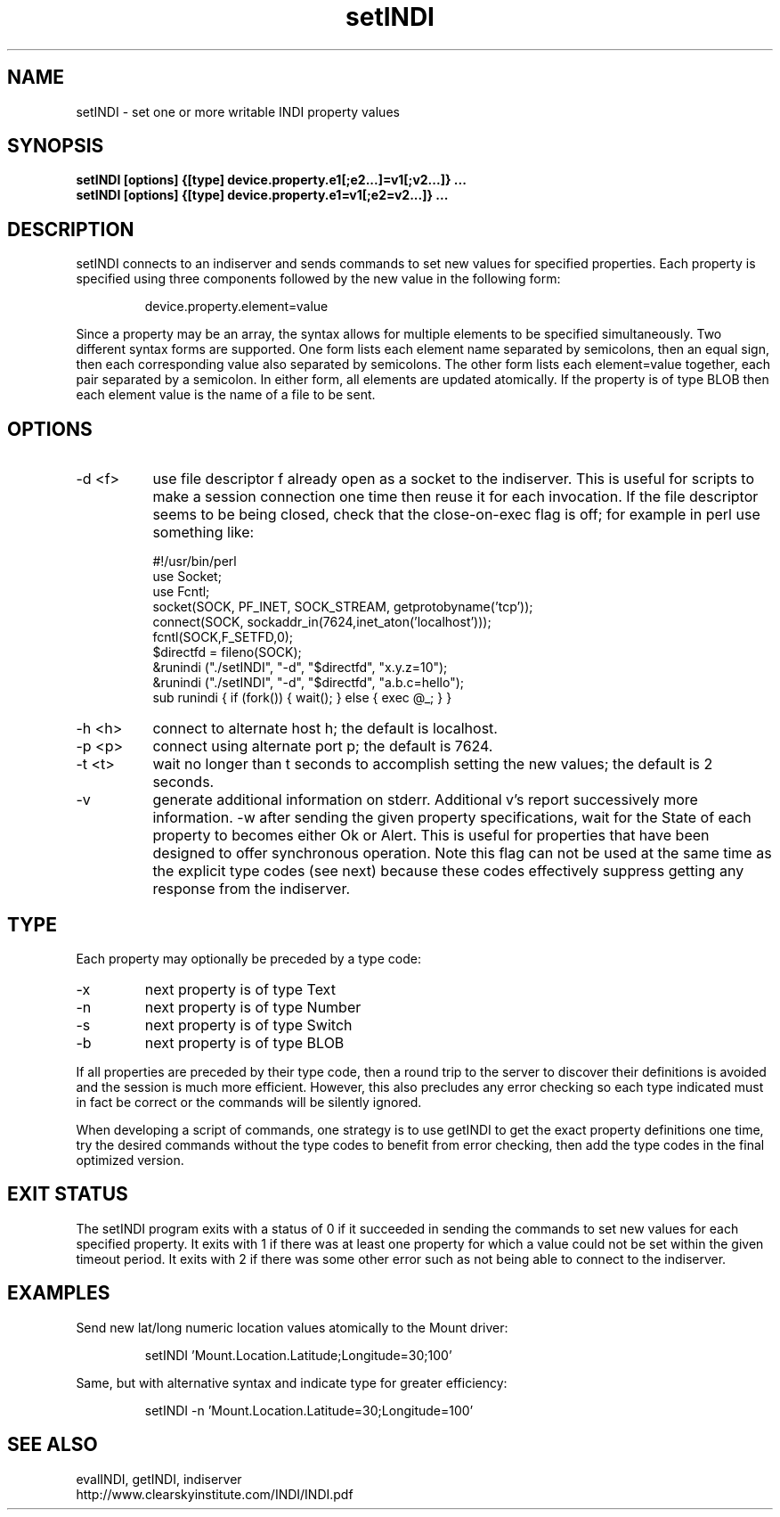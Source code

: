 .TH setINDI 1
.SH NAME
setINDI \- set one or more writable INDI property values
.SH SYNOPSIS
\fBsetINDI [options] {[type] device.property.e1[;e2...]=v1[;v2...]} ... \fP
.br
\fBsetINDI [options] {[type] device.property.e1=v1[;e2=v2...]} ... \fP

.SH DESCRIPTION
.na
.nh
.PP
setINDI connects to an indiserver and sends commands to set new values for
specified properties. Each property is specified using three components 
followed by the new value in the following form:
.IP
device.property.element=value
.PP
Since a property may be an array, the syntax allows for multiple elements
to be specified simultaneously. Two different syntax forms are supported. One
form lists each element name separated by semicolons, then an equal sign, 
then each corresponding value also separated by semicolons. The other form
lists each element=value together, each pair separated by a semicolon.
In either form, all elements are updated atomically. If the property
is of type BLOB then each element value is the name of a file to be sent.

.SH OPTIONS
.TP 8
-d <f>
use file descriptor f already open as a socket to the indiserver. This is
useful for scripts to make a session connection one time then reuse it for
each invocation. If the file descriptor seems to be being closed, check that
the close-on-exec flag is off; for example in perl use something like:
.nf

#!/usr/bin/perl
use Socket;
use Fcntl;
socket(SOCK, PF_INET, SOCK_STREAM, getprotobyname('tcp'));
connect(SOCK, sockaddr_in(7624,inet_aton('localhost')));
fcntl(SOCK,F_SETFD,0);
$directfd = fileno(SOCK);
&runindi ("./setINDI", "-d", "$directfd", "x.y.z=10");
&runindi ("./setINDI", "-d", "$directfd", "a.b.c=hello");
sub runindi { if (fork()) { wait(); } else { exec @_; } }
.fi

.TP
-h <h>
connect to alternate host h; the default is localhost.
.TP
-p <p>
connect using alternate port p; the default is 7624.
.TP
-t <t>
wait no longer than t seconds to accomplish setting the new values; the
default is 2 seconds.
.TP
-v
generate additional information on stderr. Additional v's report 
successively more information.
.TO
-w
after sending the given property specifications, wait for the State of each property
to becomes either Ok or Alert. This is useful for properties that have
been designed to offer synchronous operation. Note this flag can not be
used at the same time as the explicit type codes (see next) because these
codes effectively suppress getting any response from the indiserver.

.SH TYPE
Each property may optionally be preceded by a type code:

.TP
-x
next property is of type Text
.TP
-n
next property is of type Number
.TP
-s
next property is of type Switch
.TP
-b
next property is of type BLOB

.PP
If all properties are preceded by their type code, then a round trip to the
server to discover their definitions is avoided and the session is much more
efficient. However, this also precludes any error checking so each type
indicated must in fact be correct or the commands will be silently ignored.
.PP
When developing a script of commands, one strategy is to use
getINDI to get the exact property definitions one time, try the desired
commands without the type codes to benefit from error checking, then add the
type codes in the final optimized version.


.SH EXIT STATUS
The setINDI program exits with a status of 0 if it succeeded in sending the
commands to set new values for each specified property. It exits with 1 if
there was at least one property for which a value could not be set within the
given timeout period. It exits with 2 if there was some other error such as
not being able to connect to the indiserver.

.SH EXAMPLES
.PP
Send new lat/long numeric location values atomically to the Mount driver:
.IP
setINDI 'Mount.Location.Latitude;Longitude=30;100'
.PP
Same, but with alternative syntax and indicate type for greater efficiency:
.IP
setINDI -n 'Mount.Location.Latitude=30;Longitude=100'

.SH SEE ALSO
.PP
evalINDI, getINDI, indiserver
.br
http://www.clearskyinstitute.com/INDI/INDI.pdf

